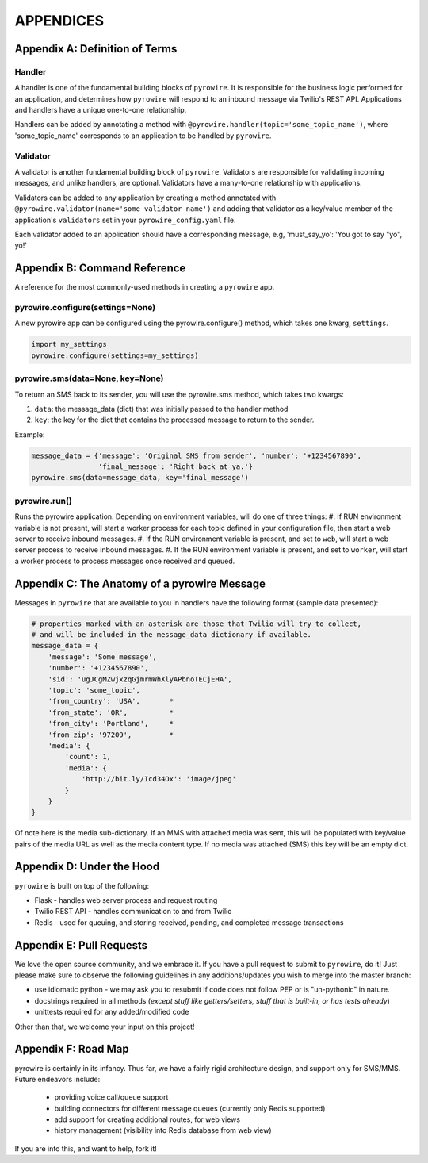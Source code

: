 
APPENDICES
==========

Appendix A: Definition of Terms
-------------------------------
Handler
~~~~~~~
A handler is one of the fundamental building blocks of ``pyrowire``. It is responsible for the business logic performed for
an application, and determines how ``pyrowire`` will respond to an inbound message via Twilio's REST API. Applications and
handlers have a unique one-to-one relationship.

Handlers can be added by annotating a method with ``@pyrowire.handler(topic='some_topic_name')``, where 'some_topic_name'
corresponds to an application to be handled by ``pyrowire``.

Validator
~~~~~~~~~
A validator is another fundamental building block of ``pyrowire``. Validators are responsible for validating incoming messages, and
unlike handlers, are optional. Validators have a many-to-one relationship with applications.

Validators can be added to any application by creating a method annotated with
``@pyrowire.validator(name='some_validator_name')`` and adding that validator as a key/value member of the application's ``validators``
set in your ``pyrowire_config.yaml`` file.

Each validator added to an application should have a corresponding message, e.g, 'must_say_yo': 'You got to say "yo", yo!'

Appendix B: Command Reference
-----------------------------
A reference for the most commonly-used methods in creating a ``pyrowire`` app.

pyrowire.configure(settings=None)
~~~~~~~~~~~~~~~~~~~~~~~~~~~~~~~~~
A new pyrowire app can be configured using the pyrowire.configure() method, which takes one kwarg, ``settings``.

.. code:: python

    import my_settings
    pyrowire.configure(settings=my_settings)


pyrowire.sms(data=None, key=None)
~~~~~~~~~~~~~~~~~~~~~~~~~~~~~~~~~
To return an SMS back to its sender, you will use the pyrowire.sms method, which takes two kwargs:

#. ``data``: the message_data (dict) that was initially passed to the handler method
#. ``key``: the key for the dict that contains the processed message to return to the sender.

Example:

.. code:: python

    message_data = {'message': 'Original SMS from sender', 'number': '+1234567890',
                    'final_message': 'Right back at ya.'}
    pyrowire.sms(data=message_data, key='final_message')

pyrowire.run()
~~~~~~~~~~~~~~
Runs the pyrowire application. Depending on environment variables, will do one of three things:
#. If RUN environment variable is not present, will start a worker process for each topic defined in your configuration file,
then start a web server to receive inbound messages.
#. If the RUN environment variable is present, and set to ``web``, will start a web server process to receive inbound messages.
#. If the RUN environment variable is present, and set to ``worker``, will start a worker process to process messages once received and queued.

Appendix C: The Anatomy of a pyrowire Message
---------------------------------------------
Messages in ``pyrowire``  that are available to you in handlers have the following format (sample data presented):

.. code:: python

    # properties marked with an asterisk are those that Twilio will try to collect,
    # and will be included in the message_data dictionary if available.
    message_data = {
        'message': 'Some message',
        'number': '+1234567890',
        'sid': 'ugJCgMZwjxzqGjmrmWhXlyAPbnoTECjEHA',
        'topic': 'some_topic',
        'from_country': 'USA',       *
        'from_state': 'OR',          *
        'from_city': 'Portland',     *
        'from_zip': '97209',         *
        'media': {
            'count': 1,
            'media': {
                'http://bit.ly/Icd34Ox': 'image/jpeg'
            }
        }
    }

Of note here is the media sub-dictionary. If an MMS with attached media was sent, this will be populated with key/value
pairs of the media URL as well as the media content type. If no media was attached (SMS) this key will be an empty dict.

Appendix D: Under the Hood
--------------------------
``pyrowire`` is built on top of the following:

* Flask - handles web server process and request routing
* Twilio REST API - handles communication to and from Twilio
* Redis - used for queuing, and storing received, pending, and completed message transactions

Appendix E: Pull Requests
-------------------------
We love the open source community, and we embrace it. If you have a pull request to submit to ``pyrowire``, do it! Just please
make sure to observe the following guidelines in any additions/updates you wish to merge into the master branch:

* use idiomatic python - we may ask you to resubmit if code does not follow PEP or is "un-pythonic" in nature.
* docstrings required in all methods (*except stuff like getters/setters, stuff that is built-in, or has tests already*)
* unittests required for any added/modified code

Other than that, we welcome your input on this project!

Appendix F: Road Map
--------------------
pyrowire is certainly in its infancy. Thus far, we have a fairly rigid architecture design, and support only for SMS/MMS.
Future endeavors include:

  * providing voice call/queue support
  * building connectors for different message queues (currently only Redis supported)
  * add support for creating additional routes, for web views
  * history management (visibility into Redis database from web view)

If you are into this, and want to help, fork it!
